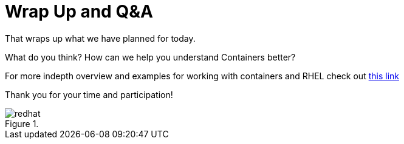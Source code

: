 :imagesdir: images

= Wrap Up and Q&A

That wraps up what we have planned for today.

What do you think? How can we help you understand Containers better?

For more indepth overview and examples for working with containers and RHEL check out link:https://access.redhat.com/documentation/en/red-hat-enterprise-linux-atomic-host/7/single/getting-started-with-containers/[this link]

Thank you for your time and participation!


image::redhat.svg[title=""]
